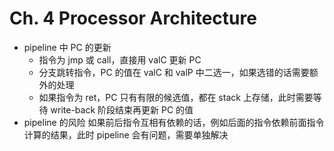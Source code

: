 * Ch. 4 Processor Architecture
- pipeline 中 PC 的更新
  - 指令为 jmp 或 call，直接用 valC 更新 PC
  - 分支跳转指令，PC 的值在 valC 和 valP 中二选一，如果选错的话需要额外的处理
  - 如果指令为 ret，PC 只有有限的候选值，都在 stack 上存储，此时需要等待
    write-back 阶段结束再更新 PC 的值
- pipeline 的风险
  如果前后指令互相有依赖的话，例如后面的指令依赖前面指令计算的结果，此时
  pipeline 会有问题，需要单独解决
